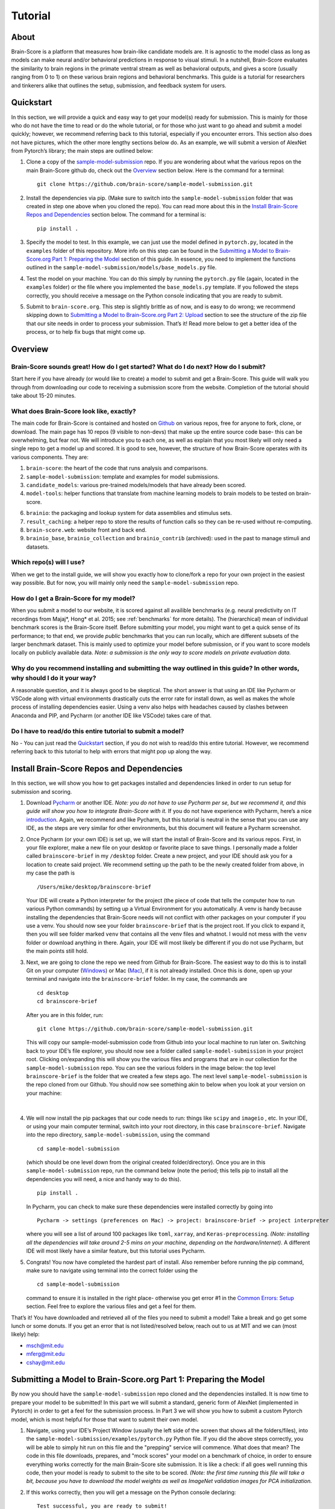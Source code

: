 .. _Tutorial:

.. _technical paper: https://www.biorxiv.org/content/10.1101/407007v1
.. _perspective paper: https://www.cell.com/neuron/fulltext/S0896-6273(20)30605-X
.. _Pycharm: https://www.jetbrains.com/pycharm/download
.. _introduction: https://www.tutorialspoint.com/pycharm/index.htm
.. _sample-model-submission: https://github.com/brain-score/sample-model-submission
.. _github: https://github.com/brain-score
.. _windows: https://git-scm.com/download/win
.. _mac: https://git-scm.com/download/mac
.. _profile: http://www.brain-score.org/profile/

========
Tutorial
========

About
=====
Brain-Score is a platform that measures how brain-like candidate models are.
It is agnostic to the model class as long as models can make neural and/or
behavioral predictions in response to visual stimuli. In a nutshell, Brain-Score evaluates
the similarity to brain regions in the primate ventral stream as well as behavioral outputs,
and gives a score (usually ranging from 0 to 1) on these various
brain regions and behavioral benchmarks. This guide is a tutorial for researchers and tinkerers
alike that outlines the setup, submission, and feedback system for users.


Quickstart
==========
In this section, we will provide a quick and easy way
to get your model(s) ready for submission. This is mainly for those who do not have the time to read
or do the whole tutorial, or for those who just want to go ahead and submit
a model quickly; however, we recommend referring back to this tutorial,
especially if you encounter errors. This section also does not
have pictures, which the other more lengthy sections below do. As an example,
we will submit a version of AlexNet from Pytorch’s library; the main steps are outlined below:

1. Clone a copy of  the `sample-model-submission`_ repo. If you are wondering
   about what the various repos on the main Brain-Score github do, check out the `Overview`_ section below.
   Here is the command for a terminal: ::
     git clone https://github.com/brain-score/sample-model-submission.git
2. Install the dependencies via pip. (Make sure to switch into the ``sample-model-submission`` folder
   that was created in step one above when you cloned the repo). You can read more about this in the
   `Install Brain-Score Repos and Dependencies`_ section below. The command for a terminal is: ::
     pip install .
3. Specify the model to test. In this example, we can
   just use the model defined in ``pytorch.py``, located in the ``examples`` folder
   of this repository. More info on this step can be found in
   the `Submitting a Model to Brain-Score.org Part 1: Preparing the Model`_ section of
   this guide. In essence, you need to implement the functions outlined in
   the ``sample-model-submission/models/base_models.py`` file.
4. Test the model on your machine. You can do this simply by running the ``pytorch.py`` file
   (again, located in the ``examples`` folder)
   or the file where you implemented
   the ``base_models.py`` template. If you followed the steps correctly, you should
   receive a message on the Python console indicating that you are ready to submit.
5. Submit to ``brain-score.org``. This step is slightly brittle as of now,
   and is easy to do wrong; we recommend skipping down to
   `Submitting a Model to Brain-Score.org Part 2: Upload`_
   section to see the structure of the zip file that
   our site needs in order to process your submission.
   That’s it! Read more below to get a better idea of the process, or to help fix bugs that might come up.


Overview
========

Brain-Score sounds great! How do I get started? What do I do next? How do I submit?
--------------------------------------------------------------------

Start here if you have already
(or would like to create) a model to submit and get a Brain-Score.
This guide will walk you through from downloading our code to receiving a
submission score from the website. Completion of the tutorial
should take about 15-20 minutes.

What does Brain-Score look like, exactly?
--------------------------------------------------------------------
The main code for Brain-Score is contained and hosted on `Github`_
on various repos, free for anyone to fork,
clone, or download. The main page has 10 repos (9 visible to non-devs)
that make up the entire source code base- this can be overwhelming, but
fear not. We will introduce you to each one, as well as explain that
you most likely will only need a single repo to get a model up and scored. It is
good to see, however, the structure of how Brain-Score operates with its
various components. They are:

1. ``brain-score``: the heart of the code that runs analysis and comparisons.
2. ``sample-model-submission``: template and examples for model submissions.
3. ``candidate_models``: various pre-trained models/models that have already been scored.
4. ``model-tools``: helper functions that translate from machine learning models
   to brain models to be tested on brain-score.
6. ``brainio``: the packaging and lookup system for data assemblies and stimulus sets.
7. ``result_caching``: a helper repo to store the results of function calls so they can
   be re-used without re-computing.
8. ``brain-score.web``: website front and back end.
9. ``brainio_base``, ``brainio_collection`` and ``brainio_contrib`` (archived): used in the past to manage stimuli and datasets.

Which repo(s) will I use?
-----------------------
When we get to the install guide, we will show you exactly how to
clone/fork a repo for your own project in the easiest way possible.
But for now, you will mainly only need the ``sample-model-submission`` repo.

How do I get a Brain-Score for my model?
----------------------------------------
When you submit a model to our website, it is scored against all
availible benchmarks (e.g. neural predictivity on IT recordings
from Majaj*, Hong* et al. 2015; see :ref:`benchmarks` for more details). The (hierarchical) mean of
individual benchmark scores is the Brain-Score itself.
Before submitting your model, you might want to get a quick sense of its performance;
to that end, we provide *public* benchmarks that you can run locally, which are different subsets
of the larger benchmark dataset. This is mainly used to optimize your model before
submission, or if you want to score models locally on publicly available data.
*Note: a submission is the only way to score models on private evaluation data.*





Why do you recommend installing and submitting the way outlined in this guide? In other words, why should I do it your way?
------------------------------------------------------------------------------

A reasonable question, and it is always good to be skeptical. The short answer
is that using an IDE like Pycharm or VSCode along with virtual environments
drastically cuts the error rate for install down, as well as makes the whole
process of installing dependencies easier. Using a venv also helps with headaches
caused by clashes between Anaconda and PIP, and Pycharm
(or another IDE like VSCode) takes care of that.

Do I have to read/do this entire tutorial to submit a model?
------------------------------------------------------------

No - You can just read the `Quickstart`_ section, if you do not
wish to read/do this entire tutorial. However, we recommend referring back to this
tutorial to help with errors that might pop up along the way.




Install Brain-Score Repos and Dependencies
==========================================
In this section, we will show you how to get packages installed and dependencies
linked in order to run setup for submission and scoring.

1. Download `Pycharm`_ or another IDE.
   *Note: you do not have to use Pycharm per se, but we recommend it, and this guide will show*
   *you how to integrate Brain-Score with it.*
   If you do not have experience with Pycharm, here’s a nice `introduction`_.
   Again, we recommend and like Pycharm, but this tutorial is neutral in the sense that you can use
   any IDE, as the steps are very similar for other environments, but this document will
   feature a Pycharm screenshot.
2. Once Pycharm (or your own IDE) is set up, we will start the install of Brain-Score
   and its various repos. First, in your file explorer, make a new file on your desktop
   or favorite place to save things. I personally made a folder called ``brainscore-brief``
   in my ``/desktop`` folder. Create a new project, and your IDE should ask you for a location
   to create said project. We recommend setting up the path to be the newly created folder
   from above, in my case the path is ::
     /Users/mike/desktop/brainscore-brief
   Your IDE will create a Python interpreter for the project (the piece of code that
   tells the computer how to run various Python commands) by setting up a Virtual Environment
   for you automatically. A venv is handy because installing the dependencies that Brain-Score
   needs will not conflict with other packages on your computer if you use a venv.
   You should now see your folder ``brainscore-brief`` that is the
   project root. If you click to expand it, then you will see  folder marked ``venv``
   that contains all the venv files and whatnot. I would not mess with the ``venv`` folder or
   download anything in there. Again, your IDE will most likely be different if you do not use
   Pycharm, but the main points still hold.
3. Next, we are going to clone the repo we need from Github for Brain-Score.
   The easiest way to do this is to install Git on your computer (`Windows`_) or Mac (`Mac`_),
   if it is not already installed.
   Once this is done, open up your terminal and navigate into the ``brainscore-brief``
   folder. In my case, the commands are ::
     cd desktop
     cd brainscore-brief

   After you are in this folder,
   run::
     git clone https://github.com/brain-score/sample-model-submission.git
   This will copy our sample-model-submission code from Github into your local machine to run later on.
   Switching back to your IDE’s file explorer, you should now see a folder called ``sample-model-submission``
   in your project root. Clicking on/expanding this will show you the various files and
   programs that are in our collection for the ``sample-model-submission`` repo.
   You can see the various folders in the image below: the top level ``brainscore-brief``
   is the folder that we created a few steps ago. The next level ``sample-model-submission``
   is the repo cloned from our Github. You should now see something akin to below when you
   look at your version on your machine:
    .. image:: tutorial_screenshots/sms.png
       :width: 600
|
4. We will now install the pip packages that our code needs to run: things like ``scipy`` and
   ``imageio`` , etc. In your IDE, or using your main computer terminal, switch into your root
   directory, in this case ``brainscore-brief``. Navigate into the repo directory,
   ``sample-model-submission``, using the command ::
     cd sample-model-submission
   (which should be one level down from the original created folder/directory).
   Once you are in this ``sample-model-submission`` repo,
   run the command below  (note the period; this tells pip to install all the dependencies you will
   need, a nice and handy way to do this). ::
     pip install .
   In Pycharm, you can check to make sure these dependencies were installed correctly
   by going into ::
     Pycharm -> settings (preferences on Mac) -> project: brainscore-brief -> project interpreter
   where you will see a list of around 100 packages like ``toml``, ``xarray``, and
   ``Keras-preprocessing``. *(Note: installing all the dependencies will take around 2-5 mins
   on your machine, depending on the hardware/internet)*. A different IDE will most likely
   have a similar feature, but this tutorial uses Pycharm.
5. Congrats! You now have completed the hardest part of install.
   Also remember before running the pip command, make sure to navigate
   using terminal into the correct folder using the ::
     cd sample-model-submission
   command to ensure it is installed in the right place- otherwise you get error #1
   in the `Common Errors: Setup`_ section. Feel free to explore the various
   files and get a feel for them.

That’s it! You have downloaded and retrieved all of the files you need to submit a model!
Take a break and go get some lunch or some donuts. If you get an error that is not
listed/resolved below, reach out to us at MIT and we can (most likely) help:

- msch@mit.edu
- mferg@mit.edu
- cshay@mit.edu

Submitting a Model to Brain-Score.org Part 1: Preparing the Model
=============================================================

By now you should have the ``sample-model-submission`` repo cloned and
the dependencies installed. It is now time to prepare your model to be
submitted! In this part we will submit a standard, generic form of AlexNet
(implemented in Pytorch) in order to get a feel for the submission process.
In Part 3 we will show you how to submit a custom Pytorch model, which is
most helpful for those that want to submit their own model.

1. Navigate, using your IDE’s Project Window (usually the left side of the
   screen that shows all the folders/files), into the
   ``sample-model-submission/examples/pytorch.py`` Python file.
   If you did the above steps correctly, you will be able to simply
   hit run on this file and the "prepping" service will commence.
   What does that mean? The code in this file downloads, prepares, and
   "mock scores" your model on a benchmark of choice, in order to ensure
   everything works correctly for the main Brain-Score site submission.
   It is like a check: if all goes well running this code, then your model
   is ready to submit to the site to be scored. *(Note: the first time running
   this file will take a bit, because you have to download the model
   weights as well as ImageNet validation images
   for PCA initialization.*
2. If this works correctly, then you will get a message on the Python console
   declaring::
     Test successful, you are ready to submit!
   and you can jump down below to Part 2, but we recommend
   reading the rest of the steps to understand what’s going on.
   A common error regarding SSL might happen at this point and is #2 on the
   `Common Errors: Setup`_ section, so check that out if you get that error.
3. Explore Further: navigate to ``sample-model-submission/models/base_models.py`` using
   the project explorer. You will see that this is basically a blank version of the
   ``pytorch.py`` file, and serves as a template to make new models to submit. The ``pytorch.py``
   file that you just successfully ran is an instance of this template, and this template
   declares how models must be structured to be scored. For now, we will just submit the
   AlexNet model as is.




Submitting a Model to Brain-Score.org Part 2: Upload
====================================================

If you made it this far, you are ready to upload your AlexNet model
and get a Brain-Score! In a nutshell, this step is simply zipping
the folder and making sure the files to submit are in the right place.

1. Right now, the working code we have confirmed is
   ready to submit is in the ``pytorch.py`` file, located
   in our ``examples`` folder. We are going to make the final submission
   package by simply copying the ``sample-model-submission`` folder and renaming
   it to something like ``my_alexnet_subission``.

2. Once you have created your new folder,
   copy the code from ``pytorch.py`` and paste it into the
   ``base_models`` python file in the ``my_alexnet_subission``
   folder we just created. You do not need the ``examples`` folder
   anymore, so you can delete that, as well as the ``brain_models.py`` file
   and the ``readme.md`` file. Caution: only delete the files in the
   ``my_alexnet_subission`` folder we created and not the original
   ``sample-model-submission`` folder.


3. You are basically done at this point, and your final package
   should look similiar to the picture below. Remember, the actual model is now contained
   in the ``models/base_models.py`` file, and that is what is getting
   run on our site to get a score for you. ::

    my_alexnet_subission (main folder)
        models (subfolder)
            base_models.py
            __init__.py
        setup.py

4. You are now ready to submit! Zip the folder named ``my_alexnet_subission``,
   navigate to Brain-Score's `profile`_ page, log in/create a new account,
   and submit the model! Usually (depending on how busy the time of year is)
   it will take around 1 hour or so to score, but might take longer. If you
   do not see a score within 24 hours, contact us and we can send you
   (soon you will have access to this yourself)
   the error logs to resubmit. You have now successfully submitted a model!
   Congrats, and we look forward to having more submissions from you.
   In the future, you can just copy the submission package and paste
   in your code into ``models/base_models.py``, and it should work.


Submitting a Model to Brain-Score.org Part 3: Custom model (Optional)
=====================================================================

At this point, I would say that you are pretty comfortable with the submission,
and hopefully you have submitted at least one model and gotten a score.
So, in this section, we will skip some of the parts that are common with
submitting a custom model (vs. something like AlexNet), and just focus on what is different.

1. In short, submitting a custom model is not that difficult
   for those that have already submitted a model like AlexNet
   and have a submission package ready. If you have not done this,
   we highly recommend going through this tutorial beforehand, or else you will
   encounter some errors along the way.
2. The entire package we submit will be the same as a pretrained model,
   but with the ``models/base_models.py`` file different (as the model itself is different).
   So, we would recommend just copying the ``my_alexnet_submission`` folder,
   pasting it, and renaming it to something
   like ``my_custom_submission``. This will take care of all the tricky
   submission stuff, and you can just focus on implementing the actual model inside ``models/base_models.py``.
3. Now the fun part: scoring a model that you create! In this section we will be implementing
   a light-weight Pytorch model and submitting that. All this entails is adding
   a little bit of extra stuff to ``models/base_models.py``.
4. The easiest way to do this is to simply copy all the code in the block below,
   and we can walk you through the important stuff that is necessary
   to understand how to submit a custom model. It is, in a nutshell, just a
   slightly more complicated version of the original ``base_models.py`` template
   in the ``sample-model-submissions`` folder. The code is listed below ::

    # Custom Pytorch model from:
    # https://github.com/brain-score/candidate_models/blob/master/examples/score-model.ipynb

    from model_tools.check_submission import check_models
    import numpy as np
    import torch
    from torch import nn
    import functools
    from model_tools.activations.pytorch import PytorchWrapper
    from brainscore import score_model
    from model_tools.brain_transformation import ModelCommitment
    from model_tools.activations.pytorch import load_preprocess_images
    from brainscore import score_model

    """
    Template module for a base model submission to brain-score
    """

    # define your custom model here:
    class MyModel(nn.Module):
        def __init__(self):
            super(MyModel, self).__init__()
            self.conv1 = torch.nn.Conv2d(in_channels=3, out_channels=2, kernel_size=3)
            self.relu1 = torch.nn.ReLU()
            linear_input_size = np.power((224 - 3 + 2 * 0) / 1 + 1, 2) * 2
            self.linear = torch.nn.Linear(int(linear_input_size), 1000)
            self.relu2 = torch.nn.ReLU()  # can't get named ReLU output otherwise

        def forward(self, x):
            x = self.conv1(x)
            x = self.relu1(x)
            x = x.view(x.size(0), -1)
            x = self.linear(x)
            x = self.relu2(x)
            return x


    # init the model and the preprocessing:
    preprocessing = functools.partial(load_preprocess_images, image_size=224)

    # get an activations model from the Pytorch Wrapper
    activations_model = PytorchWrapper(identifier='my-model', model=MyModel(), preprocessing=preprocessing)

    # actually make the model, with the layers you want to see specified:
    model = ModelCommitment(identifier='my-model', activations_model=activations_model,
                            # specify layers to consider
                            layers=['conv1', 'relu1', 'relu2'])


    # The model names to consider. If you are making a custom model, then you most likley want to change
    # the return value of this function.
    def get_model_list():
        """
        This method defines all submitted model names. It returns a list of model names.
        The name is then used in the get_model method to fetch the actual model instance.
        If the submission contains only one model, return a one item list.
        :return: a list of model string names
        """

        return ['my-model']


    # get_model method actually gets the model. For a custom model, this is just linked to the
    # model we defined above.
    def get_model(name):
        """
        This method fetches an instance of a base model. The instance has to be callable and return a xarray object,
        containing activations. There exist standard wrapper implementations for common libraries, like pytorch and
        keras. Checkout the examples folder, to see more. For custom implementations check out the implementation of the
        wrappers.
        :param name: the name of the model to fetch
        :return: the model instance
        """
        assert name == 'my-model'

        # link the custom model to the wrapper object(activations_model above):
        wrapper = activations_model
        wrapper.image_size = 224
        return wrapper


    # get_layers method to tell the code what layers to consider. If you are submitting a custom
    # model, then you will most likley need to change this method's return values.
    def get_layers(name):
        """
        This method returns a list of string layer names to consider per model. The benchmarks maps brain regions to
        layers and uses this list as a set of possible layers. The lists doesn't have to contain all layers, the less the
        faster the benchmark process works. Additionally the given layers have to produce an activations vector of at least
        size 25! The layer names are delivered back to the model instance and have to be resolved in there. For a pytorch
        model, the layer name are for instance dot concatenated per module, e.g. "features.2".
        :param name: the name of the model, to return the layers for
        :return: a list of strings containing all layers, that should be considered as brain area.
        """

        # quick check to make sure the model is the correct one:
        assert name == 'my-model'

        # returns the layers you want to consider
        return  ['conv1', 'relu1', 'relu2']

    # Bibtex Method. For submitting a custom model, you can either put your own Bibtex if your
    # model has been published, or leave the empty return value if there is no publication to refer to.
    def get_bibtex(model_identifier):
        """
        A method returning the bibtex reference of the requested model as a string.
        """

        # from pytorch.py:
        return ''

    # Main Method: In submitting a custom model, you should not have to mess with this.
    if __name__ == '__main__':
        # Use this method to ensure the correctness of the BaseModel implementations.
        # It executes a mock run of brain-score benchmarks.
        check_models.check_base_models(__name__)




5. The first is the imports: you will most likely need all of them that
   the code above has listed. If you try to run the above code in Google Colab
   (which is basically a Google version of Jupyter Notebooks), it will not
   run (due to packages not being installed), and is just for visual
   purposes only; copy and paste the code into your ``models/base_models.py`` file.
   Next, you see the class definition of the custom model in Pytorch, followed by model
   preprocessing, the ``PytorchWrapper`` that
   converts a base model into an activations model to extract activations from,
   and the ``ModelCommitment`` to convert the activations model into a ``BrainModel``
   to run on the benchmarks.
   We usually test the layers at the outputs of blocks, but this choice is up to you.
   You will need all of this, and most likely will only change the
   actual layer names based on the network/what you want scored.
6. Next is the function for "naming" the model, and should be replaced
   with whatever you want to call your model. The next function tells the
   code what to score, and you most likely will not have to
   change this. This is followed by a layer function that simply returns a
   list of the layers to consider.
   Next is is the ``bibtex`` method, and you can replace this with your ``bibtex``
   if your model has been published. Lastly, the concluding lines contain and call
   the ``__main__`` method, and you shouldn't need to modify this.
7. That’s it! You can change the actual model in the class definition, just make sure you
   change the layer names as well. Run your ``models/base_models.py`` file,
   and you should get the following message indicating you are good to submit::
    Test successful, you are ready to submit!
   At this point, all that is left is to zip the ``my_custom_submission`` folder
   and actually submit on our site! If you run into any errors,
   check out the `Common Errors: Submission`_ section of this guide, and if you can’t
   find a solution, feel free to email us!

Common Errors: Setup
====================

Below are some common errors that you might encounter while setting up
this project or doing this tutorial. We will add more soon!

1. When running ``pip install .``, you get a message
   from the terminal like::
     Directory '.' is not installable. Neither 'setup.py' nor 'pyproject.toml' found.
   *Cause*: Not running ``pip install .`` in the right
   directory: most likely you are in the original ``brainscore-brief`` folder we created,
   and not the ``sample_model_submission`` sub-folder that is the repo we should be in.

   *Fix*: if you are in the main ``brainscore-brief``
   folder, simply run::
    cd sample_model_submission
   and then rerun
   the ::
    pip install .
   command. This navigates to the correct ``sample_model_submission`` subfolder and
   installs the packages where they are supposed to be.
   More generally: make sure you are in the ``sample_model_submission`` folder
   (and not its parent or child folder) before you run the pip command above. This should fix the error.

2. After install while running ``pytorch.py``
   for the first time, you get::
    ssl.SSLCertVerificationError: [SSL: CERTIFICATE_VERIFY_FAILED] certificate verify failed: unable to get local issuer certificate (_ssl.c:1076)
   *Cause*: Pytorch’s backend. The SSL certificate for downloading a pre-trained model has expired
   from their end and Pytorch should renew soon (usually ~4 hrs)

   *Fix*: If you can’t wait, add the following lines of code to your ``pytorch.py``
   (or whatever file is using the pretrained Pytorch models): *Note: Pycharm might throw a warning about this
   line, but you can disregard)*::
    import ssl
    ssl._create_default_https_context = ssl._create_unverified_context



Common Errors: Submission
=========================

1. It has been 24 hours since I submitted my model, and I have not gotten a score? What happened?

   *Cause*: There are many issues that could cause this.

   *Fix*:  If it happens, email ``mferg@mit.edu`` and we can check the logs
   and tell you what happened. You will, very soon, be able to log in and check the logs yourself,
   so stay tuned!



Frequently Asked Questions
==========================

1. **What are all the numbers on the Brain-Score site?**

   As of now on the leaderboard (Brain-Score), there are 6 numbers
   that your model would get: ``average``, ``V1``, ``V2``, ``V4``, ``IT``, and ``Behavioral``.
   Each one of these is a set of benchmarks that tests how "brain-like"
   your model is to various cognitive and neural data- in essence,
   it is a measure of how close the model is to the brain.
   Models are also tested on "Engineering" benchmarks which are non-brain,
   typically machine learning measures that the brain measures can be related
   to (e.g. more V1-like → more robust to image perturbations).

2. **What is the idea behind Brain-Score? Where can I learn more?**

   The website is a great place to start, and for those who really
   want to dive deep, we would recommend reading the  `technical paper`_
   and the `perspective paper`_.
   that outline the idea and the inner workings of how Brain-Score operates.

3. **I was looking at the code and I found an error in the code/docs/etc. How can I contribute?**

   Right now, the easiest way would be to fork (make a copy of the Brain-Score
   project repos in your own Github) our Brain-Score repos,
   edit your version, and submit a pull request (PR) to merge it
   into our master branch. We will have to confirm that PR, but will thank you for contributing!

4. **I really like Brain-Score, and I have some ideas that I would love to
   talk to someone about. How do I get in touch/who do I talk to?**

   Martin Schrimpf, the main creator of Brain-Score, would be a great place to start.
   Chris Shay, the DiCarlo Lab manager, can also help, and if you need to
   talk to Jim DiCarlo himself you can reach out as well.  We will also be
   creating a mailing list soon, so stay tuned. All contact
   info is on the lab website: http://dicarlolab.mit.edu/

5. **I am a neuroscientist/cognitive scientist/cognitive-AI-neuro-computational-systems-scientist
   and would love to talk theory or contribute to benchmarks, as I have collected data or
   have theoretical questions. What should I do?**

   I would reach out to Martin, Chris, or Jim directly, via the lab website as stated above.

6. **Is there any reward for reaching the top overall Brain-Ccore? Or even a top
   score on the individual benchmarks?**

   We hope to set up a dedicated competition in the near future, but we
   monitor the site and if you get a top score, we will know and reach out.
   If you are local and get the top average score, we might even buy you a beer if you’re nice to us :)
